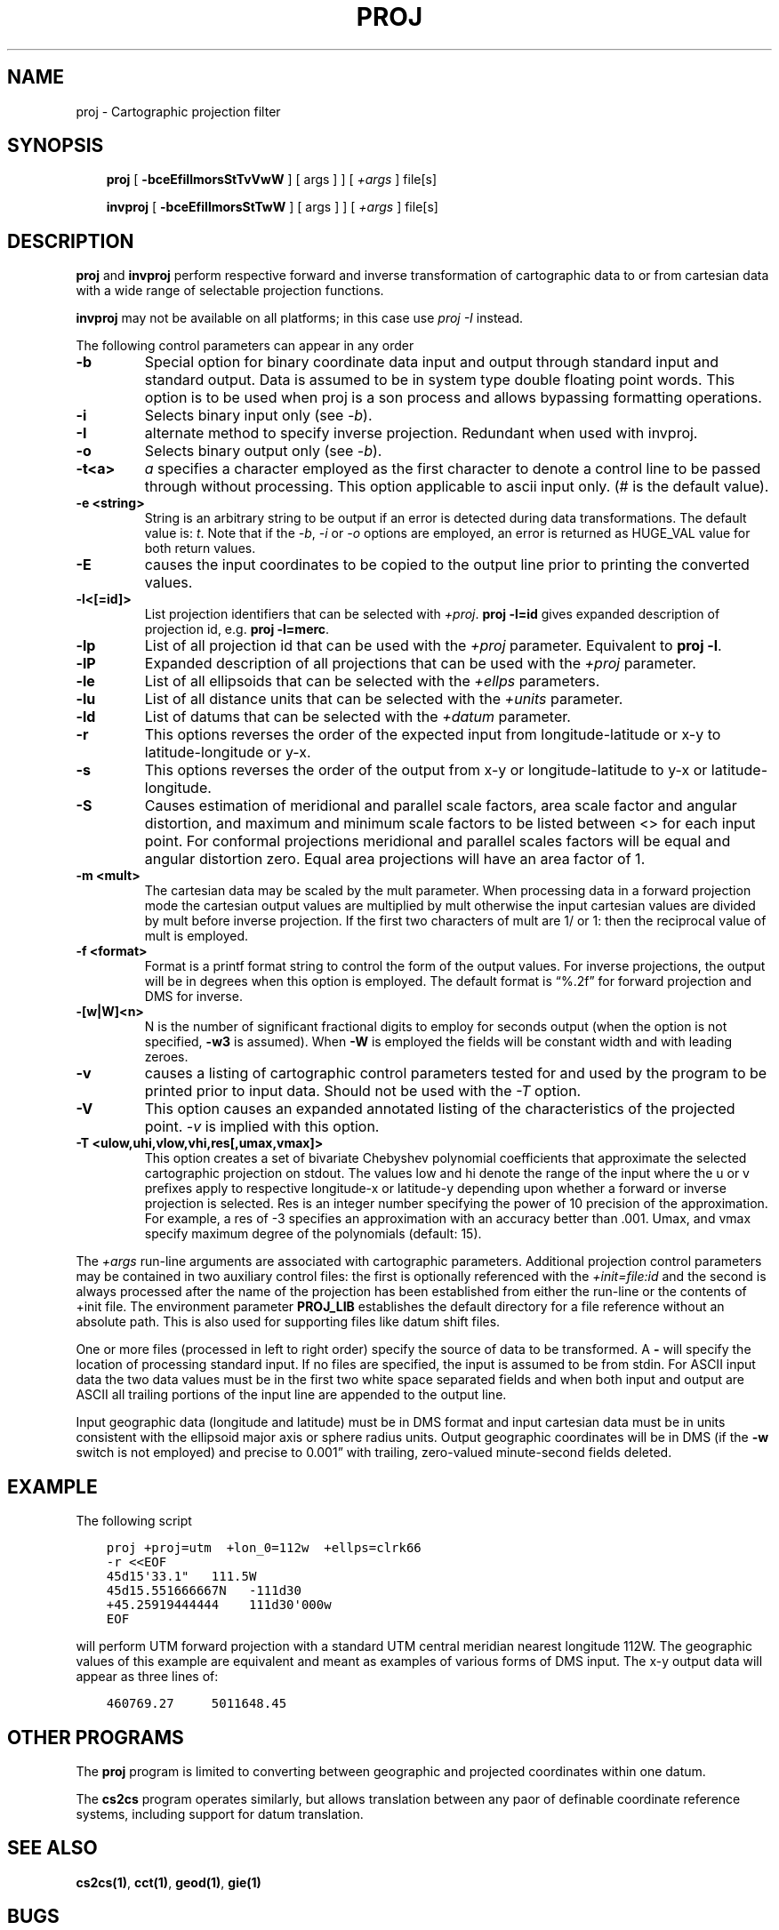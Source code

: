 .\" Man page generated from reStructuredText.
.
.TH "PROJ" "1" "Mar 18, 2018" "5.0.0" "PROJ.4"
.SH NAME
proj \- Cartographic projection filter
.
.nr rst2man-indent-level 0
.
.de1 rstReportMargin
\\$1 \\n[an-margin]
level \\n[rst2man-indent-level]
level margin: \\n[rst2man-indent\\n[rst2man-indent-level]]
-
\\n[rst2man-indent0]
\\n[rst2man-indent1]
\\n[rst2man-indent2]
..
.de1 INDENT
.\" .rstReportMargin pre:
. RS \\$1
. nr rst2man-indent\\n[rst2man-indent-level] \\n[an-margin]
. nr rst2man-indent-level +1
.\" .rstReportMargin post:
..
.de UNINDENT
. RE
.\" indent \\n[an-margin]
.\" old: \\n[rst2man-indent\\n[rst2man-indent-level]]
.nr rst2man-indent-level -1
.\" new: \\n[rst2man-indent\\n[rst2man-indent-level]]
.in \\n[rst2man-indent\\n[rst2man-indent-level]]u
..
.SH SYNOPSIS
.INDENT 0.0
.INDENT 3.5
\fBproj\fP [ \fB\-bceEfiIlmorsStTvVwW\fP ] [ args ] ] [ \fI+args\fP ] file[s]
.sp
\fBinvproj\fP [ \fB\-bceEfiIlmorsStTwW\fP ] [ args ] ] [ \fI+args\fP ] file[s]
.UNINDENT
.UNINDENT
.SH DESCRIPTION
.sp
\fBproj\fP and \fBinvproj\fP perform respective forward  and inverse
transformation  of cartographic data to or from cartesian data  with  a  wide
range  of selectable projection functions.
.sp
\fBinvproj\fP may not be available on all  platforms;  in  this  case
use \fI\%proj \-I\fP instead.
.sp
The  following  control parameters can appear in any order
.INDENT 0.0
.TP
.B \-b
Special option for binary coordinate data input and output through standard
input and standard output. Data is assumed to be in system type double
floating point words. This option is to be used when proj is a son process
and allows bypassing formatting operations.
.UNINDENT
.INDENT 0.0
.TP
.B \-i
Selects binary input only (see \fI\%\-b\fP).
.UNINDENT
.INDENT 0.0
.TP
.B \-I
alternate method to specify inverse projection. Redundant when used with
invproj.
.UNINDENT
.INDENT 0.0
.TP
.B \-o
Selects binary output only (see \fI\%\-b\fP).
.UNINDENT
.INDENT 0.0
.TP
.B \-t<a>
\fIa\fP specifies a character employed as the first character to denote a
control line to be passed through without  processing. This  option
applicable to ascii input only. (# is the default value).
.UNINDENT
.INDENT 0.0
.TP
.B \-e <string>
String is an arbitrary string to be output if an error is detected during
data transformations. The default value is: \fIt\fP\&. Note that if the
\fI\%\-b\fP, \fI\%\-i\fP or \fI\%\-o\fP options are employed, an error
is returned as HUGE_VAL value for both return values.
.UNINDENT
.INDENT 0.0
.TP
.B \-E
causes the input coordinates to be copied to the output line prior to
printing the converted values.
.UNINDENT
.INDENT 0.0
.TP
.B \-l<[=id]>
List projection identifiers that can be selected with \fI+proj\fP\&. \fBproj \-l=id\fP
gives expanded description of projection id, e.g. \fBproj \-l=merc\fP\&.
.UNINDENT
.INDENT 0.0
.TP
.B \-lp
List of all projection id that can be used with the \fI+proj\fP parameter.
Equivalent to \fBproj \-l\fP\&.
.UNINDENT
.INDENT 0.0
.TP
.B \-lP
Expanded description of all projections that can be used with the \fI+proj\fP
parameter.
.UNINDENT
.INDENT 0.0
.TP
.B \-le
List of all ellipsoids that can be selected with the \fI+ellps\fP parameters.
.UNINDENT
.INDENT 0.0
.TP
.B \-lu
List of all distance units that can be selected with the \fI+units\fP parameter.
.UNINDENT
.INDENT 0.0
.TP
.B \-ld
List of datums that can be selected with the \fI+datum\fP parameter.
.UNINDENT
.INDENT 0.0
.TP
.B \-r
This options reverses the order of the expected input from
longitude\-latitude or x\-y to latitude\-longitude or y\-x.
.UNINDENT
.INDENT 0.0
.TP
.B \-s
This options reverses the order of the output from x\-y or longitude\-latitude
to y\-x or latitude\-longitude.
.UNINDENT
.INDENT 0.0
.TP
.B \-S
Causes estimation of meridional and parallel scale factors, area scale
factor and angular distortion, and maximum and minimum scale factors to be
listed between <> for each input point. For conformal projections meridional
and parallel scales factors will be equal and angular distortion zero. Equal
area projections will have an area factor of 1.
.UNINDENT
.INDENT 0.0
.TP
.B \-m <mult>
The cartesian data may be scaled by the mult parameter. When processing data
in a forward projection mode the cartesian output values are multiplied by
mult otherwise the input cartesian values are divided by mult before inverse
projection.  If the first two characters of mult are 1/ or 1: then the
reciprocal value of mult is employed.
.UNINDENT
.INDENT 0.0
.TP
.B \-f <format>
Format is a printf format string to control the form of the output values.
For inverse projections, the output will be in degrees when this option is
employed.  The  default format is “%.2f” for forward projection and DMS for
inverse.
.UNINDENT
.INDENT 0.0
.TP
.B \-[w|W]<n>
N is the number of significant fractional digits to employ for seconds
output (when the  option  is  not  specified, \fB\-w3\fP is assumed). When \fB\-W\fP
is employed the fields will be constant width and  with  leading zeroes.
.UNINDENT
.INDENT 0.0
.TP
.B \-v
causes a listing of cartographic control parameters tested for and used by
the program to be printed prior to input data. Should not be used with the
\fI\%\-T\fP option.
.UNINDENT
.INDENT 0.0
.TP
.B \-V
This option causes an expanded annotated listing of the characteristics of
the projected point. \fI\%\-v\fP is implied with this option.
.UNINDENT
.INDENT 0.0
.TP
.B \-T <ulow,uhi,vlow,vhi,res[,umax,vmax]>
This option creates a set of bivariate Chebyshev polynomial coefficients
that approximate the selected  cartographic projection on stdout. The values
low and hi denote the range of the input where the u or v prefixes apply to
respective longitude\-x or latitude\-y depending upon whether a forward or
inverse projection is selected. Res is an integer number specifying the
power of 10 precision of the approximation. For example, a res of \-3
specifies an approximation with an accuracy better than .001. Umax, and vmax
specify maximum degree of the polynomials (default: 15).
.UNINDENT
.sp
The \fI+args\fP run\-line arguments are associated with cartographic parameters.
Additional projection control parameters may  be contained  in  two  auxiliary
control files: the first  is   optionally   referenced   with   the
\fI+init=file:id\fP and the second is always processed after the name of the
projection has been established from either the run\-line or the contents of
+init  file.   The   environment   parameter \fBPROJ_LIB\fP establishes the
default directory for a file reference without an absolute  path.   This is
also  used  for  supporting files like datum shift files.
.sp
One or more files (processed in  left  to  right order)  specify  the source of
data to be transformed.  A \fB\-\fP will specify the location  of  processing standard
input.  If no files are specified, the input is assumed  to  be  from  stdin.
For ASCII input data the two data values must be in the first two white  space
separated  fields and  when  both  input  and output are ASCII all trailing
portions of the input line are appended to the output line.
.sp
Input  geographic  data (longitude and latitude) must be in DMS format and input
cartesian  data must  be  in units consistent with the ellipsoid major axis or
sphere radius units.  Output geographic  coordinates  will  be in DMS (if the
\fB\-w\fP switch is not employed) and  precise  to  0.001” with  trailing, zero\-valued
minute\-second fields deleted.
.SH EXAMPLE
.sp
The following script
.INDENT 0.0
.INDENT 3.5
.sp
.nf
.ft C
proj +proj=utm  +lon_0=112w  +ellps=clrk66
\-r <<EOF
45d15\(aq33.1"   111.5W
45d15.551666667N   \-111d30
+45.25919444444    111d30\(aq000w
EOF
.ft P
.fi
.UNINDENT
.UNINDENT
.sp
will perform UTM forward projection with a standard UTM  central  meridian
nearest  longitude 112W.  The geographic values of this example are equivalent
and  meant  as  examples  of  various forms  of  DMS  input.  The x\-y output
data will appear as three lines of:
.INDENT 0.0
.INDENT 3.5
.sp
.nf
.ft C
460769.27     5011648.45
.ft P
.fi
.UNINDENT
.UNINDENT
.SH OTHER PROGRAMS
.sp
The \fBproj\fP program is limited to converting between geographic and
projected coordinates within one datum.
.sp
The \fBcs2cs\fP program operates similarly, but allows translation
between any paor of definable coordinate reference systems, including
support for datum translation.
.SH SEE ALSO
.sp
\fBcs2cs(1)\fP, \fBcct(1)\fP, \fBgeod(1)\fP, \fBgie(1)\fP
.SH BUGS
.sp
A list of know bugs can be found at \fI\%http://github.com/OSGeo/proj.4/issues\fP
where new bug reports can be submitted to.
.SH HOME PAGE
.sp
\fI\%http://proj4.org/\fP
.SH AUTHOR
Gerald I. Evenden
.SH COPYRIGHT
1983-2018
.\" Generated by docutils manpage writer.
.
